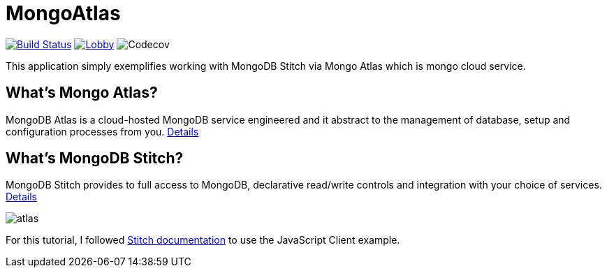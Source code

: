 = MongoAtlas

image:https://travis-ci.org/hakdogan/MongoAtlas.svg?branch=master["Build Status", link="https://travis-ci.org/hakdogan/MongoAtlas"] image:https://badges.gitter.im/MongoAtlas/Lobby.svg[link="https://gitter.im/MongoAtlas/Lobby?utm_source=badge&utm_medium=badge&utm_campaign=pr-badge&utm_content=badge"]
image:https://img.shields.io/codecov/c/github/codecov/example-java.svg[Codecov]

This application simply exemplifies working with MongoDB Stitch via Mongo Atlas which is mongo cloud service.

== What's Mongo Atlas?

MongoDB Atlas is a cloud-hosted MongoDB service engineered and it abstract to the management of database, setup and configuration processes from you. https://www.mongodb.com/cloud/atlas[Details]


== What's MongoDB Stitch?
MongoDB Stitch provides to full access to MongoDB, declarative read/write controls and integration with your choice of services. https://www.mongodb.com/cloud/stitch[Details]

image::images/atlas.gif[]

For this tutorial, I followed https://docs.mongodb.com/stitch/getting-started/first-stitch-app/[Stitch documentation] to use the JavaScript Client example.